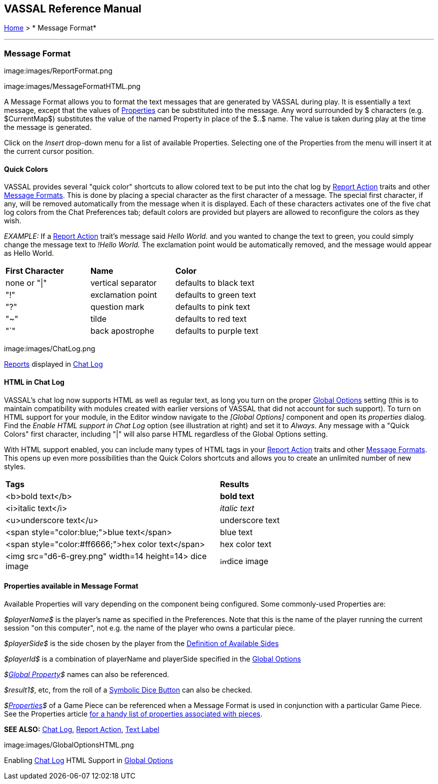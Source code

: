 == VASSAL Reference Manual
[#top]

[.small]#<<index.adoc#toc,Home>> > * Message Format*#

'''''

=== Message Format

image:images/ReportFormat.png

image:images/MessageFormatHTML.png

A Message Format allows you to format the text messages that are generated by VASSAL during play.
It is essentially a text message, except that the values of <<Properties.adoc#top,Properties>> can be substituted into the message.
Any word surrounded by $ characters (e.g.
$CurrentMap$) substitutes the value of the named Property in place of the $..$ name.
The value is taken during play at the time the message is generated.

Click on the _Insert_ drop-down menu for a list of available Properties.
Selecting one of the Properties from the menu will insert it at the current cursor position.

==== Quick Colors

VASSAL provides several "quick color" shortcuts to allow colored text to be put into the chat log by <<ReportChanges.adoc#top,Report Action>> traits and other <<MessageFormat.adoc#top,Message Formats>>. This is done by placing a special character as the first character of a message.
The special first character, if any, will be removed automatically from the message when it is displayed.
Each of these characters activates one of the five chat log colors from the Chat Preferences tab; default colors are provided but players are allowed to reconfigure the colors as they wish.

_EXAMPLE:_ If a <<ReportChanges.adoc#top,Report Action>> trait's message said _Hello World._ and you wanted to change the text to green, you could simply change the message text to _!Hello World._ The exclamation point would be automatically removed, and the message would appear as Hello World.

[cols=",,",]
|===
|*First Character* |*Name* |*Color*
|none or "\|" |vertical separator |defaults to black text
|"!" |exclamation point |defaults to green text
|"?" |question mark |defaults to pink text
|"~" |tilde |defaults to red text
|"`" |back apostrophe |defaults to purple text
|===

image:images/ChatLog.png

<<ReportChanges.adoc#top,Reports>> displayed in <<ChatLog.adoc#top,Chat Log>>

==== HTML in Chat Log

VASSAL's chat log now supports HTML as well as regular text, as long you turn on the proper <<GlobalOptions.adoc#top,Global Options>> setting (this is to maintain compatibility with modules created with earlier versions of VASSAL that did not account for such support). To turn on HTML support for your module, in the Editor window navigate to the _[Global Options]_ component and open its _properties_ dialog.
Find the _Enable HTML support in Chat Log_ option (see illustration at right) and set it to _Always_.
Any message with a "Quick Colors" first character, including "|" will also parse HTML regardless of the Global Options setting.

With HTML support enabled, you can include many types of HTML tags in your <<ReportChanges.adoc#top,Report Action>> traits and other <<MessageFormat.adoc#top,Message Formats>>. This opens up even more possibilities than the Quick Colors shortcuts and allows you to create an unlimited number of new styles.

[cols=",",]
|===
|*Tags* |*Results*
|<b>bold text</b> |*bold text*
|<i>italic text</i> |_italic text_
|<u>underscore text</u> |[.underline]#underscore text#
|<span style="color:blue;">blue text</span> |blue text
|<span style="color:#ff6666;">hex color text</span> |hex color text
|<img src="d6-6-grey.png" width=14 height=14> dice image |image:images\d6-6-grey.png[image,width=14,height=14]dice image
|===

==== Properties available in Message Format

Available Properties will vary depending on the component being configured.
Some commonly-used Properties are:

_$playerName$_ is the player's name as specified in the Preferences.
Note that this is the name of the player running the current session "on this computer", not e.g.
the name of the player who owns a particular piece.

_$playerSide$_ is the side chosen by the player from the <<GameModule.adoc#Definition_of_Player_Sides,Definition of Available Sides>>

_$playerId$_ is a combination of playerName and playerSide specified in the <<GameModule.adoc#GlobalOptions,Global Options>>

_$<<GlobalProperties.adoc#top,Global Property>>$_ names can also be referenced.

_$result1$_, etc, from the roll of a <<SpecialDiceButton.adoc#top,Symbolic Dice Button>> can also be checked.

_$<<Properties.adoc#top,Properties>>$_ of a Game Piece can be referenced when a Message Format is used in conjunction with a particular Game Piece.
See the Properties article <<Properties.adoc#top,for a handy list of properties associated with pieces>>.

*SEE ALSO:* <<ChatLog.adoc#top,Chat Log>>, <<ReportChanges.adoc#top,Report Action>>, <<Label.adoc#top,Text Label>>

image:images/GlobalOptionsHTML.png

Enabling <<ChatLog.adoc#top,Chat Log>> HTML Support in <<GlobalOptions.adoc#top,Global Options>>
